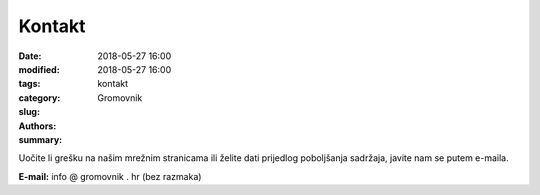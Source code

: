 Kontakt
#######

:date: 2018-05-27 16:00
:modified: 2018-05-27 16:00
:tags:
:category:
:slug: kontakt
:authors: Gromovnik
:summary:

Uočite li grešku na našim mrežnim stranicama ili želite dati prijedlog poboljšanja sadržaja, javite nam se putem e-maila.

**E-mail:** info @ gromovnik . hr (bez razmaka)
